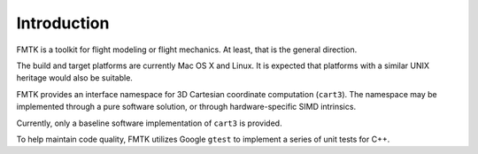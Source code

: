 .. -*- restructuredtext -*-

Introduction
============

FMTK is a toolkit for flight modeling or flight mechanics.
At least, that is the general direction.

The build and target platforms are currently Mac OS X and Linux.
It is expected that platforms with a similar UNIX heritage would 
also be suitable.

FMTK provides an interface namespace for 3D Cartesian coordinate
computation (``cart3``).
The namespace may be implemented through a pure software solution, or
through hardware-specific SIMD intrinsics.

Currently, only a baseline software implementation of ``cart3`` is
provided.

To help maintain code quality, FMTK utilizes Google ``gtest`` to
implement a series of unit tests for C++.

